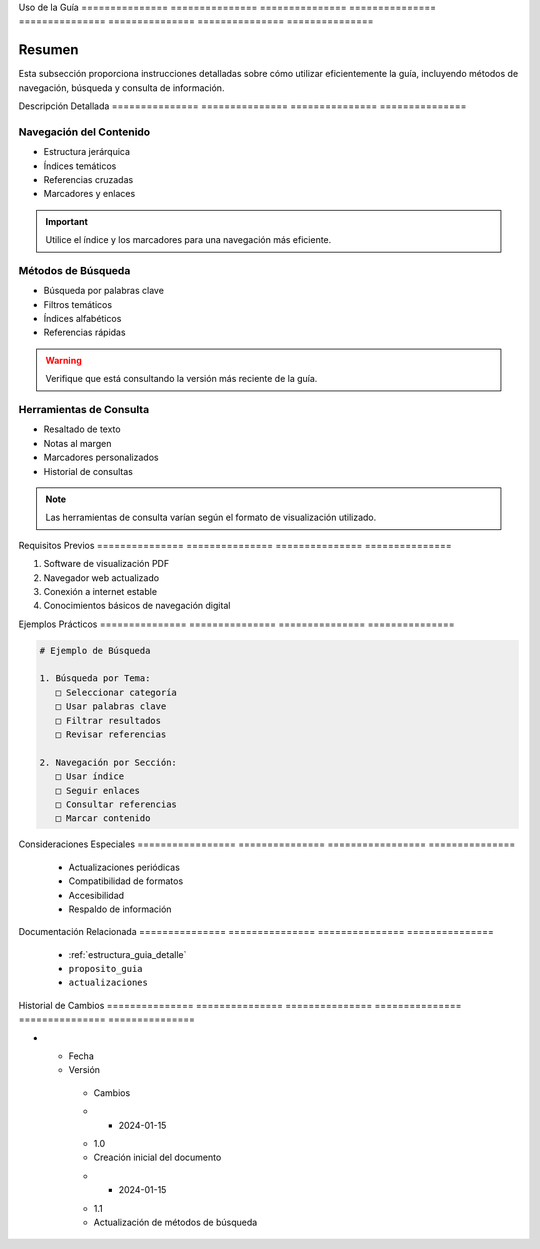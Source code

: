 .. _00_introduccion_uso_guia_uso_guia:


Uso             de              la              Guía           
=============== =============== =============== ===============
=============== =============== =============== ===============

.. meta::
   :description: Instrucciones y recomendaciones para el uso efectivo de la guía de exportación de ácido sulfúrico
   :keywords: uso, navegación, consulta, búsqueda, guía, exportación

Resumen        
===============

Esta subsección proporciona instrucciones detalladas sobre cómo utilizar eficientemente la guía, incluyendo métodos de navegación, búsqueda y consulta de información.

Descripción     Detallada      
=============== ===============
=============== ===============

Navegación del Contenido
------------------------


* Estructura jerárquica



* Índices temáticos



* Referencias cruzadas



* Marcadores y enlaces



.. important::
   Utilice el índice y los marcadores para una navegación más eficiente.

Métodos de Búsqueda
-------------------


* Búsqueda por palabras clave



* Filtros temáticos



* Índices alfabéticos



* Referencias rápidas



.. warning::
   Verifique que está consultando la versión más reciente de la guía.

Herramientas de Consulta
------------------------


* Resaltado de texto



* Notas al margen



* Marcadores personalizados



* Historial de consultas



.. note::
   Las herramientas de consulta varían según el formato de visualización utilizado.

Requisitos      Previos        
=============== ===============
=============== ===============

1. Software de visualización PDF
2. Navegador web actualizado
3. Conexión a internet estable
4. Conocimientos básicos de navegación digital

Ejemplos        Prácticos      
=============== ===============
=============== ===============

.. code-block:: text

   # Ejemplo de Búsqueda

   1. Búsqueda por Tema:
      □ Seleccionar categoría
      □ Usar palabras clave
      □ Filtrar resultados
      □ Revisar referencias

   2. Navegación por Sección:
      □ Usar índice
      □ Seguir enlaces
      □ Consultar referencias
      □ Marcar contenido

Consideraciones   Especiales     
================= ===============
================= ===============

  * Actualizaciones periódicas
  * Compatibilidad de formatos
  * Accesibilidad
  * Respaldo de información

Documentación   Relacionada    
=============== ===============
=============== ===============

  * :ref:`estructura_guia_detalle`
  * ``proposito_guia``
  * ``actualizaciones``

Historial       de              Cambios        
=============== =============== ===============
=============== =============== ===============

.. list-table::
   :header-rows: 1
   :widths: 15 15 70


   * - Column 1
   * - Data 1
     - Data 2
     - Data 3

     - Column 2
     - Column 3





* - Fecha




  - Versión
   - Cambios
   * - 2024-01-15
   - 1.0
   - Creación inicial del documento
   * - 2024-01-15
   - 1.1
   - Actualización de métodos de búsqueda